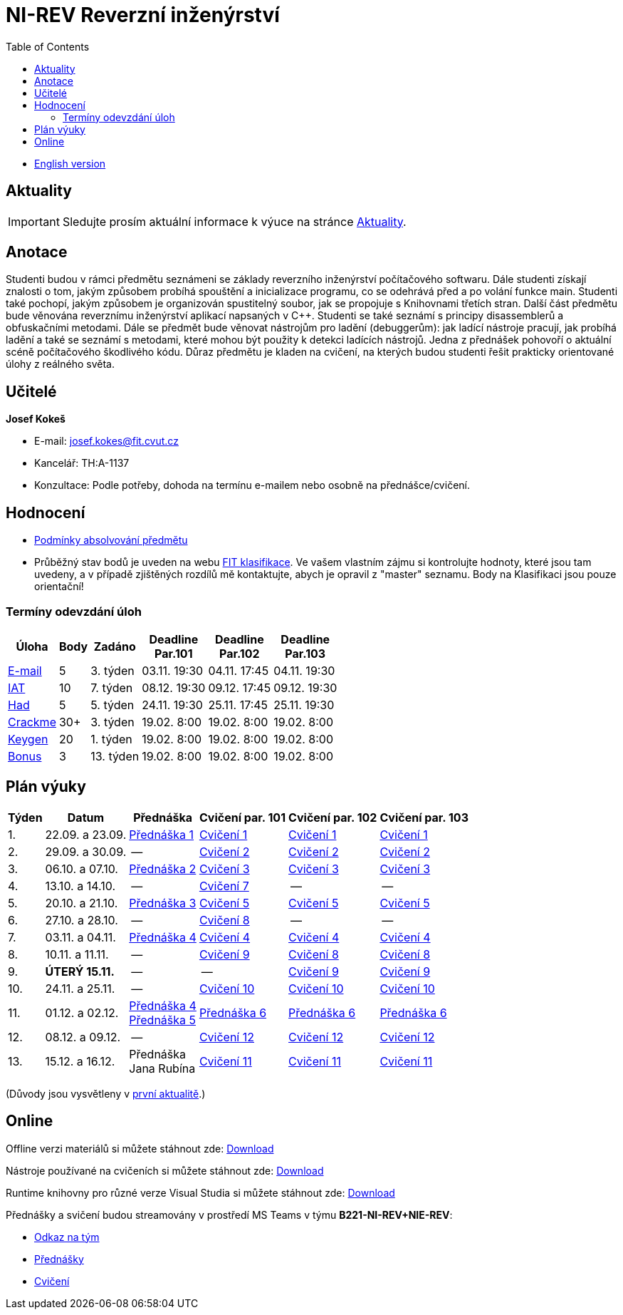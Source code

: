 ﻿
= NI-REV Reverzní inženýrství
:toc:
:imagesdir: ./media
:lectdir: ./media/lectures
:labdir: ./labs

* xref:en/index.adoc[English version]

== Aktuality

[.noclear]
[IMPORTANT]
====
Sledujte prosím aktuální informace k výuce na stránce xref:current_info.adoc[Aktuality].
====

== Anotace

Studenti budou v rámci předmětu seznámeni se základy reverzního inženýrství počítačového softwaru. Dále studenti získají znalosti o tom, jakým způsobem probíhá spouštění a inicializace programu, co se odehrává před a po volání funkce main. Studenti také pochopí, jakým způsobem je organizován spustitelný soubor, jak se propojuje s Knihovnami třetích stran. Další část předmětu bude věnována reverznímu inženýrství aplikací napsaných v C++. Studenti se také seznámí s principy disassemblerů a obfuskačními metodami. Dále se předmět bude věnovat nástrojům pro ladění (debuggerům): jak ladící nástroje pracují, jak probíhá ladění a také se seznámí s metodami, které mohou být použity k detekci ladících nástrojů. Jedna z přednášek pohovoří o aktuální scéně počítačového škodlivého kódu. Důraz předmětu je kladen na cvičení, na kterých budou studenti řešit prakticky orientované úlohy z reálného světa.

== Učitelé

*Josef Kokeš*

* E-mail: mailto:josef.kokes@fit.cvut.cz[josef.kokes@fit.cvut.cz]
* Kancelář: TH:A-1137
* Konzultace: Podle potřeby, dohoda na termínu e-mailem nebo osobně na přednášce/cvičení.

== Hodnocení

* xref:evaluation.adoc[Podmínky absolvování předmětu]
* Průběžný stav bodů je uveden na webu link:https://grades.fit.cvut.cz[FIT klasifikace]. Ve vašem vlastním zájmu si kontrolujte hodnoty, které jsou tam uvedeny, a v případě zjištěných rozdílů mě kontaktujte, abych je opravil z "master" seznamu. Body na Klasifikaci jsou pouze orientační!

=== Termíny odevzdání úloh

[options="autowidth", cols=6*]
|====
<h| Úloha
<h| Body
<h| Zadáno
<h| Deadline +
Par.101
<h| Deadline +
Par.102
<h| Deadline +
Par.103

| xref:homeworks/email.adoc[E-mail]
| 5
| 3. týden
| 03.11. 19:30
| 04.11. 17:45
| 04.11. 19:30

| xref:homeworks/iat.adoc[IAT]
| 10
| 7. týden
| 08.12. 19:30
| 09.12. 17:45
| 09.12. 19:30

| xref:homeworks/snake.adoc[Had]
| 5
| 5. týden
| 24.11. 19:30
| 25.11. 17:45
| 25.11. 19:30

| xref:projects/crackme.adoc[Crackme]
| 30+
| 3. týden
| 19.02. 8:00
| 19.02. 8:00
| 19.02. 8:00

| xref:projects/keygen.adoc[Keygen]
| 20
| 1. týden
| 19.02. 8:00
| 19.02. 8:00
| 19.02. 8:00

| xref:labs/lab13.adoc[Bonus]
| 3
| 13. týden
| 19.02. 8:00
| 19.02. 8:00
| 19.02. 8:00
|====

== Plán výuky

[options="autowidth", cols=6]
|====
<h| Týden
<h| Datum
<h| Přednáška
<h| Cvičení par. 101
<h| Cvičení par. 102
<h| Cvičení par. 103

| 1.
| 22.09. a 23.09.
| link:{lectdir}/rev01cz.pdf[Přednáška 1]
| xref:{labdir}/lab01.adoc[Cvičení 1]
| xref:{labdir}/lab01.adoc[Cvičení 1]
| xref:{labdir}/lab01.adoc[Cvičení 1]

| 2.
| 29.09. a 30.09.
| --
| xref:{labdir}/lab02.adoc[Cvičení 2]
| xref:{labdir}/lab02.adoc[Cvičení 2]
| xref:{labdir}/lab02.adoc[Cvičení 2]

| 3.
| 06.10. a 07.10.
| link:{lectdir}/rev02cz.pdf[Přednáška 2]
| xref:{labdir}/lab03.adoc[Cvičení 3]
| xref:{labdir}/lab03.adoc[Cvičení 3]
| xref:{labdir}/lab03.adoc[Cvičení 3]

| 4.
| 13.10. a 14.10.
| --
| xref:{labdir}/lab07.adoc[Cvičení 7]
| --
| --

| 5.
| 20.10. a 21.10.
| link:{lectdir}/rev03cz.pdf[Přednáška 3]
| xref:{labdir}/lab05.adoc[Cvičení 5]
| xref:{labdir}/lab05.adoc[Cvičení 5]
| xref:{labdir}/lab05.adoc[Cvičení 5]

| 6.
| 27.10. a 28.10.
| --
| xref:{labdir}/lab08.adoc[Cvičení 8]
| --
| --

| 7.
| 03.11. a 04.11.
| link:{lectdir}/rev04cz.pdf[Přednáška 4]
| xref:{labdir}/lab04.adoc[Cvičení 4]
| xref:{labdir}/lab04.adoc[Cvičení 4]
| xref:{labdir}/lab04.adoc[Cvičení 4]

| 8.
| 10.11. a 11.11.
| --
| xref:{labdir}/lab09.adoc[Cvičení 9]
| xref:{labdir}/lab08.adoc[Cvičení 8]
| xref:{labdir}/lab08.adoc[Cvičení 8]

| 9.
| **ÚTERÝ 15.11.**
| --
| --
| xref:{labdir}/lab09.adoc[Cvičení 9]
| xref:{labdir}/lab09.adoc[Cvičení 9]

| 10.
| 24.11. a 25.11.
| --
| xref:{labdir}/lab10.adoc[Cvičení 10]
| xref:{labdir}/lab10.adoc[Cvičení 10]
| xref:{labdir}/lab10.adoc[Cvičení 10]

| 11.
| 01.12. a 02.12.
| link:{lectdir}/rev04cz.pdf[Přednáška 4] +
link:{lectdir}/rev05cz.pdf[Přednáška 5]
| link:{lectdir}/rev06cz.pdf[Přednáška 6]
| link:{lectdir}/rev06cz.pdf[Přednáška 6]
| link:{lectdir}/rev06cz.pdf[Přednáška 6]

| 12.
| 08.12. a 09.12.
| --
| xref:{labdir}/lab12.adoc[Cvičení 12]
| xref:{labdir}/lab12.adoc[Cvičení 12]
| xref:{labdir}/lab12.adoc[Cvičení 12]

| 13.
| 15.12. a 16.12.
| Přednáška +
Jana Rubína
| xref:{labdir}/lab11.adoc[Cvičení 11]
| xref:{labdir}/lab11.adoc[Cvičení 11]
| xref:{labdir}/lab11.adoc[Cvičení 11]

|====

(Důvody jsou vysvětleny v xref:current_info.adoc#_d%C5%AFle%C5%BEit%C3%A9-zm%C4%9Bny-proti-standardn%C3%ADmu-harmonogramu[první aktualitě].)

////
* *2.12.2021 (11. týden)*:
** Přednášku na téma *analýza malware* povede Ing. Jan Rubín z firmy Avast.
** link:{imagesdir}/lectures/rev08en.pdf[Přednáška].
** link:{imagesdir}/itsaunixsystem.zip[Crackme na vyzkoušení].
////

== Online

Offline verzi materiálů si můžete stáhnout zde: link:https://kib-files.fit.cvut.cz/mi-rev/offline.zip[Download]

Nástroje používané na cvičeních si můžete stáhnout zde: link:https://kib-files.fit.cvut.cz/mi-rev/tools/[Download]

Runtime knihovny pro různé verze Visual Studia si můžete stáhnout zde: link:https://kib-files.fit.cvut.cz/mi-rev/vcredist/[Download]

Přednášky a svičení budou streamovány v prostředí MS Teams v týmu **B221-NI-REV+NIE-REV**:

* link:https://teams.microsoft.com/l/team/19%3aXfeIppTFUTEq8nrRsf_86yH5TgdyJSovsvwyQI3seSg1%40thread.tacv2/conversations?groupId=7deb2aa7-3e6d-4631-8a11-3ccb637467b2&tenantId=f345c406-5268-43b0-b19f-5862fa6833f8[Odkaz na tým]
* link:https://teams.microsoft.com/l/channel/19%3a549958df64924f5092af2801a1c14def%40thread.tacv2/P%25C5%2599edn%25C3%25A1%25C5%25A1ky?groupId=7deb2aa7-3e6d-4631-8a11-3ccb637467b2&tenantId=f345c406-5268-43b0-b19f-5862fa6833f8[Přednášky]
* link:https://teams.microsoft.com/l/channel/19%3aa8da5a40b38b463fa75e883d29aef93a%40thread.tacv2/Cvi%25C4%258Den%25C3%25AD?groupId=7deb2aa7-3e6d-4631-8a11-3ccb637467b2&tenantId=f345c406-5268-43b0-b19f-5862fa6833f8[Cvičení]
